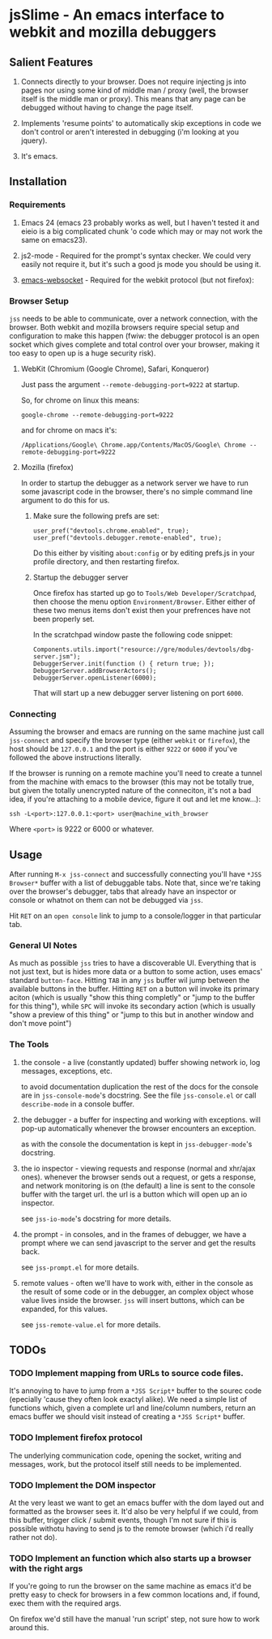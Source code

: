 * jsSlime - An emacs interface to webkit and mozilla debuggers

** Salient Features

1. Connects directly to your browser. Does not require injecting js
   into pages nor using some kind of middle man / proxy (well, the
   browser itself is the middle man or proxy). This means that any
   page can be debugged without having to change the page itself.

1. Implements 'resume points' to automatically skip exceptions in code
   we don't control or aren't interested in debugging (i'm looking at
   you jquery).

1. It's emacs.

** Installation

*** Requirements

1. Emacs 24 (emacs 23 probably works as well, but I haven't tested it
   and eieio is a big complicated chunk 'o code which may or may not
   work the same on emacs23).

1. js2-mode - Required for the prompt's syntax checker. We could very
   easily not require it, but it's such a good js mode you should be
   using it.

1. [[https://github.com/ahyatt/emacs-websocket][emacs-websocket]] - Required for the webkit protocol (but not firefox):

*** Browser Setup

~jss~ needs to be able to communicate, over a network connection, with
the browser. Both webkit and mozilla browsers require special setup
and configuration to make this happen (fwiw: the debugger protocol is
an open socket which gives complete and total control over your
browser, making it too easy to open up is a huge security risk).

**** WebKit (Chromium (Google Chrome), Safari, Konqueror)

Just pass the argument ~--remote-debugging-port=9222~ at startup.

So, for chrome on linux this means:

#+BEGIN_EXAMPLE
google-chrome --remote-debugging-port=9222
#+END_EXAMPLE

and for chrome on macs it's:

#+BEGIN_EXAMPLE
/Applications/Google\ Chrome.app/Contents/MacOS/Google\ Chrome --remote-debugging-port=9222
#+END_EXAMPLE

**** Mozilla (firefox)

In order to startup the debugger as a network server we have to run
some javascript code in the browser, there's no simple command line
argument to do this for us.

1. Make sure the following prefs are set:

   #+BEGIN_EXAMPLE
   user_pref("devtools.chrome.enabled", true);
   user_pref("devtools.debugger.remote-enabled", true);
   #+END_EXAMPLE

   Do this either by visiting ~about:config~ or by editing prefs.js in
   your profile directory, and then restarting firefox.

1. Startup the debugger server

   Once firefox has started up go to ~Tools/Web Developer/Scratchpad~,
   then choose the menu option ~Environment/Browser~. Either either of
   these two menus items don't exist then your prefrences have not been
   properly set.

   In the scratchpad window paste the following code snippet:

   #+BEGIN_EXAMPLE
   Components.utils.import("resource://gre/modules/devtools/dbg-server.jsm"); 
   DebuggerServer.init(function () { return true; });
   DebuggerServer.addBrowserActors();
   DebuggerServer.openListener(6000);
   #+END_EXAMPLE

   That will start up a new debugger server listening on port ~6000~.

*** Connecting

Assuming the browser and emacs are running on the same machine just
call ~jss-connect~ and specify the browser type (either ~webkit~ or
~firefox~), the host should be ~127.0.0.1~ and the port is either
~9222~ or ~6000~ if you've followed the above instructions literally.

If the browser is running on a remote machine you'll need to create a
tunnel from the machine with emacs to the browser (this may not be
totally true, but given the totally unencrypted nature of the
conneciton, it's not a bad idea, if you're attaching to a mobile
device, figure it out and let me know...):

   #+BEGIN_EXAMPLE
   ssh -L<port>:127.0.0.1:<port> user@machine_with_browser
   #+END_EXAMPLE

Where ~<port>~ is 9222 or 6000 or whatever.

** Usage

After running ~M-x jss-connect~ and successfully connecting you'll
have ~*JSS Browser*~ buffer with a list of debuggable tabs. Note that,
since we're taking over the browser's debugger, tabs that already have
an inspector or console or whatnot on them can not be debugged via
~jss~.

Hit ~RET~ on an ~open console~ link to jump to a console/logger in
that particular tab.

*** General UI Notes

As much as possible ~jss~ tries to have a discoverable UI. Everything
that is not just text, but is hides more data or a button to some
action, uses emacs' standard ~button-face~. Hitting ~TAB~ in any ~jss~
buffer wil jump between the available buttons in the buffer. Hitting
~RET~ on a button wil invoke its primary aciton (which is usually
"show this thing completly" or "jump to the buffer for this thing"),
while ~SPC~ will invoke its secondary action (which is usually "show a
preview of this thing" or "jump to this but in another window and
don't move point")

*** The Tools

1. the console - a live (constantly updated) buffer showing network
   io, log messages, exceptions, etc.

   to avoid documentation duplication the rest of the docs for the
   console are in ~jss-console-mode~'s docstring. See the file
   ~jss-console.el~ or call ~describe-mode~ in a console buffer.

1. the debugger - a buffer for inspecting and working with
   exceptions. will pop-up automatically whenever the browser
   encounters an exception.

   as with the console the documentation is kept in
   ~jss-debugger-mode~'s docstring.

1. the io inspector - viewing requests and response (normal and
   xhr/ajax ones). whenever the browser sends out a request, or gets a
   response, and network monitoring is on (the default) a line is sent
   to the console buffer with the target url. the url is a button
   which will open up an io inspector.

   see ~jss-io-mode~'s docstring for more details.

1. the prompt - in consoles, and in the frames of debugger, we have a
   prompt where we can send javascript to the server and get the
   results back.

   see ~jss-prompt.el~ for more details.

1. remote values - often we'll have to work with, either in the
   console as the result of some code or in the debugger, an complex
   object whose value lives inside the browser.  ~jss~ will insert
   buttons, which can be expanded, for this values.

   see ~jss-remote-value.el~ for more details.

** TODOs

*** TODO Implement mapping from URLs to source code files.

It's annoying to have to jump from a ~*JSS Script*~ buffer to the
sourec code (epecially 'cause they often look exactyl alike). We need
a simple list of functions which, given a complete url and line/column
numbers, return an emacs buffer we should visit instead of creating a
~*JSS Script*~ buffer.

*** TODO Implement firefox protocol

The underlying communication code, opening the socket, writing and
messages, work, but the protocol itself still needs to be implemented.

*** TODO Implement the DOM inspector

At the very least we want to get an emacs buffer with the dom layed
out and formatted as the browser sees it. It'd also be very helpful if
we could, from this buffer, trigger click / submit events, though I'm
not sure if this is possible withotu having to send js to the remote
browser (which i'd really rather not do).

*** TODO Implement an function which also starts up a browser with the right args

If you're going to run the browser on the same machine as emacs it'd
be pretty easy to check for browsers in a few common locations and, if
found, exec them with the required args.

On firefox we'd still have the manual 'run script' step, not sure how
to work around this.
